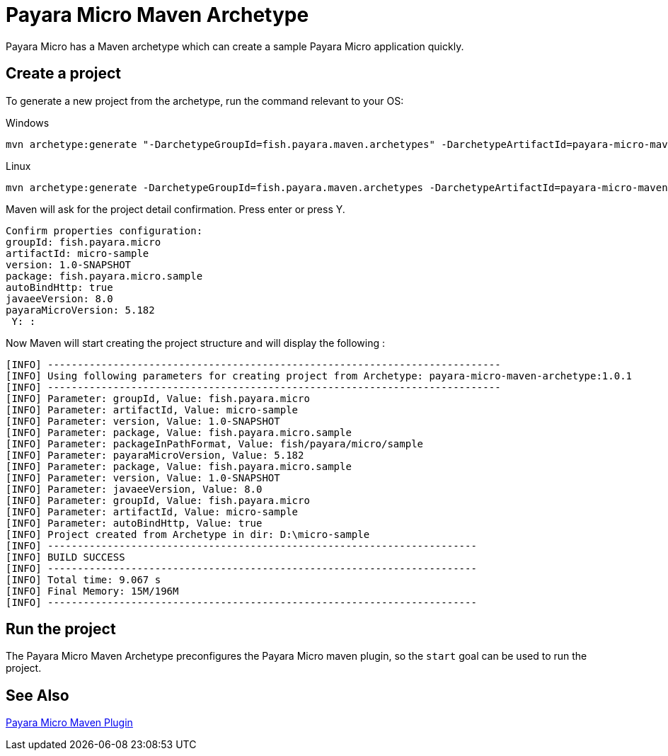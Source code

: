 = Payara Micro Maven Archetype

Payara Micro has a Maven archetype which can create a sample Payara Micro application quickly.

[[create-project]]
== Create a project

To generate a new project from the archetype, run the command relevant to your OS:

Windows::
[source,Shell]
----
mvn archetype:generate "-DarchetypeGroupId=fish.payara.maven.archetypes" -DarchetypeArtifactId=payara-micro-maven-archetype "-DgroupId=fish.payara.micro" -DartifactId=micro-sample "-Dversion=1.0-SNAPSHOT" "-Dpackage=fish.payara.micro.sample" "-Darchetype.interactive=false"
----

Linux::
[source,Shell]
----
mvn archetype:generate -DarchetypeGroupId=fish.payara.maven.archetypes -DarchetypeArtifactId=payara-micro-maven-archetype -DarchetypeVersion=1.0.1 -DgroupId=fish.payara.micro -DartifactId=micro-sample -Dversion=1.0-SNAPSHOT -Dpackage=fish.payara.micro.sample -Darchetype.interactive=false
----

Maven will ask for the project detail confirmation. Press enter or press Y.

[source,Shell]
----
Confirm properties configuration:
groupId: fish.payara.micro
artifactId: micro-sample
version: 1.0-SNAPSHOT
package: fish.payara.micro.sample
autoBindHttp: true
javaeeVersion: 8.0
payaraMicroVersion: 5.182
 Y: :
----

Now Maven will start creating the project structure and will display the following :

[source,shell]
----
[INFO] ----------------------------------------------------------------------------
[INFO] Using following parameters for creating project from Archetype: payara-micro-maven-archetype:1.0.1
[INFO] ----------------------------------------------------------------------------
[INFO] Parameter: groupId, Value: fish.payara.micro
[INFO] Parameter: artifactId, Value: micro-sample
[INFO] Parameter: version, Value: 1.0-SNAPSHOT
[INFO] Parameter: package, Value: fish.payara.micro.sample
[INFO] Parameter: packageInPathFormat, Value: fish/payara/micro/sample
[INFO] Parameter: payaraMicroVersion, Value: 5.182
[INFO] Parameter: package, Value: fish.payara.micro.sample
[INFO] Parameter: version, Value: 1.0-SNAPSHOT
[INFO] Parameter: javaeeVersion, Value: 8.0
[INFO] Parameter: groupId, Value: fish.payara.micro
[INFO] Parameter: artifactId, Value: micro-sample
[INFO] Parameter: autoBindHttp, Value: true
[INFO] Project created from Archetype in dir: D:\micro-sample
[INFO] ------------------------------------------------------------------------
[INFO] BUILD SUCCESS
[INFO] ------------------------------------------------------------------------
[INFO] Total time: 9.067 s
[INFO] Final Memory: 15M/196M
[INFO] ------------------------------------------------------------------------
----


[[run-project]]
== Run the project

The Payara Micro Maven Archetype preconfigures the Payara Micro maven plugin, so the `start` goal can be used to run the project.

[[see-also]]
== See Also
xref:Technical Documentation/Ecosystem/Project Management Tools/Payara Micro Maven Plugin.adoc[Payara Micro Maven Plugin]
